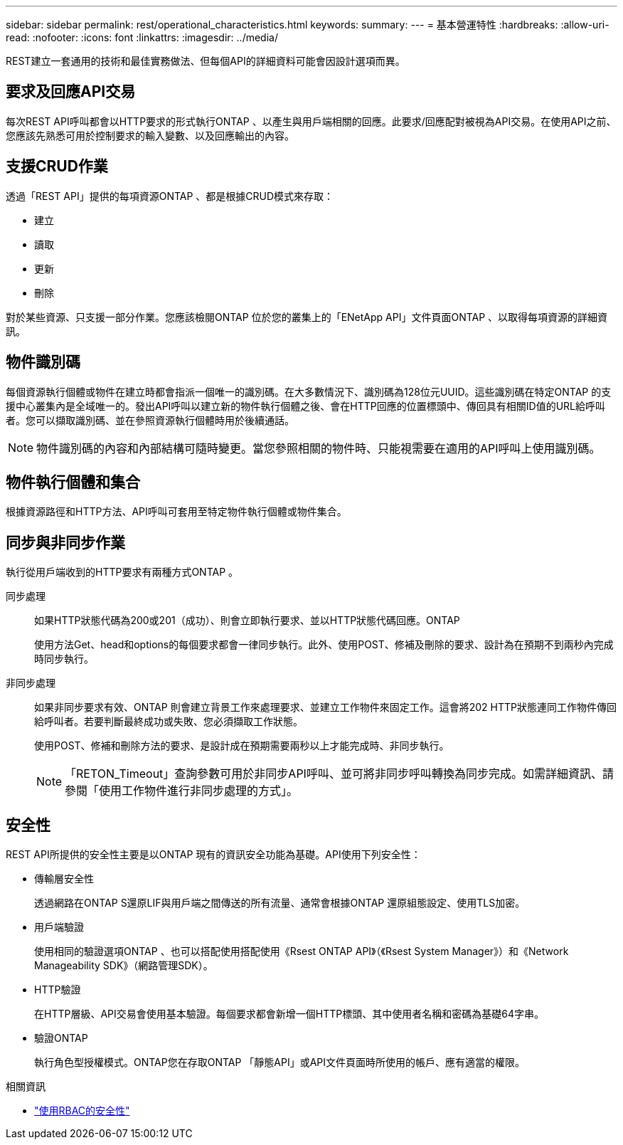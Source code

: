---
sidebar: sidebar 
permalink: rest/operational_characteristics.html 
keywords:  
summary:  
---
= 基本營運特性
:hardbreaks:
:allow-uri-read: 
:nofooter: 
:icons: font
:linkattrs: 
:imagesdir: ../media/


[role="lead"]
REST建立一套通用的技術和最佳實務做法、但每個API的詳細資料可能會因設計選項而異。



== 要求及回應API交易

每次REST API呼叫都會以HTTP要求的形式執行ONTAP 、以產生與用戶端相關的回應。此要求/回應配對被視為API交易。在使用API之前、您應該先熟悉可用於控制要求的輸入變數、以及回應輸出的內容。



== 支援CRUD作業

透過「REST API」提供的每項資源ONTAP 、都是根據CRUD模式來存取：

* 建立
* 讀取
* 更新
* 刪除


對於某些資源、只支援一部分作業。您應該檢閱ONTAP 位於您的叢集上的「ENetApp API」文件頁面ONTAP 、以取得每項資源的詳細資訊。



== 物件識別碼

每個資源執行個體或物件在建立時都會指派一個唯一的識別碼。在大多數情況下、識別碼為128位元UUID。這些識別碼在特定ONTAP 的支援中心叢集內是全域唯一的。發出API呼叫以建立新的物件執行個體之後、會在HTTP回應的位置標頭中、傳回具有相關ID值的URL給呼叫者。您可以擷取識別碼、並在參照資源執行個體時用於後續通話。


NOTE: 物件識別碼的內容和內部結構可隨時變更。當您參照相關的物件時、只能視需要在適用的API呼叫上使用識別碼。



== 物件執行個體和集合

根據資源路徑和HTTP方法、API呼叫可套用至特定物件執行個體或物件集合。



== 同步與非同步作業

執行從用戶端收到的HTTP要求有兩種方式ONTAP 。

同步處理:: 如果HTTP狀態代碼為200或201（成功）、則會立即執行要求、並以HTTP狀態代碼回應。ONTAP
+
--
使用方法Get、head和options的每個要求都會一律同步執行。此外、使用POST、修補及刪除的要求、設計為在預期不到兩秒內完成時同步執行。

--
非同步處理:: 如果非同步要求有效、ONTAP 則會建立背景工作來處理要求、並建立工作物件來固定工作。這會將202 HTTP狀態連同工作物件傳回給呼叫者。若要判斷最終成功或失敗、您必須擷取工作狀態。
+
--
使用POST、修補和刪除方法的要求、是設計成在預期需要兩秒以上才能完成時、非同步執行。


NOTE: 「RETON_Timeout」查詢參數可用於非同步API呼叫、並可將非同步呼叫轉換為同步完成。如需詳細資訊、請參閱「使用工作物件進行非同步處理的方式」。

--




== 安全性

REST API所提供的安全性主要是以ONTAP 現有的資訊安全功能為基礎。API使用下列安全性：

* 傳輸層安全性
+
透過網路在ONTAP S還原LIF與用戶端之間傳送的所有流量、通常會根據ONTAP 還原組態設定、使用TLS加密。

* 用戶端驗證
+
使用相同的驗證選項ONTAP 、也可以搭配使用搭配使用《Rsest ONTAP API》（《Rsest System Manager》）和《Network Manageability SDK》（網路管理SDK）。

* HTTP驗證
+
在HTTP層級、API交易會使用基本驗證。每個要求都會新增一個HTTP標頭、其中使用者名稱和密碼為基礎64字串。

* 驗證ONTAP
+
執行角色型授權模式。ONTAP您在存取ONTAP 「靜態API」或API文件頁面時所使用的帳戶、應有適當的權限。



.相關資訊
* link:security_using_rbac.html["使用RBAC的安全性"]

